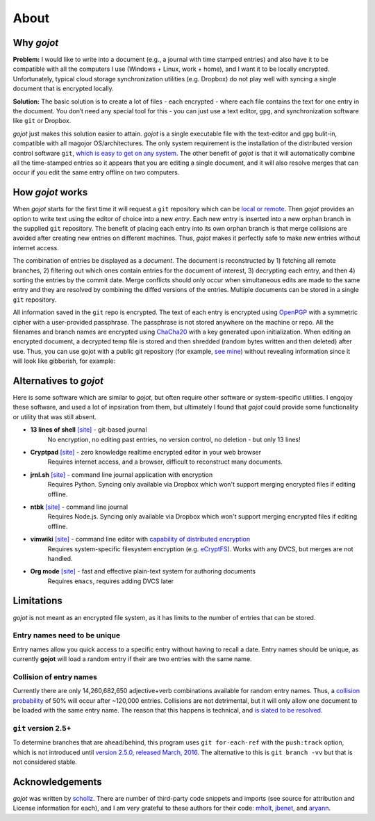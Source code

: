 About
=========

Why *gojot*
-----------

**Problem:** I would like to write into a document (e.g., a journal with
time stamped entries) and also have it to be compatible with all the computers
I use (Windows + Linux, work + home),
and I want it to be locally encrypted. Unfortunately, typical cloud
storage synchronization utilities (e.g. Dropbox) do not play well with
syncing a single document that is encrypted locally.

**Solution:** The basic solution is to create a lot of files - each
encrypted - where each file contains the text for one entry in the
document. You don’t need any special tool for this - you can just use a
text editor, ``gpg``, and synchronization software like ``git`` or
Dropbox.

*gojot* just makes this solution easier to attain.
*gojot* is a single executable file with the text-editor and
``gpg`` bulit-in, compatible with all magojor OS/architectures.
The only system requirement is the installation of
the distributed version control software ``git``,
`which is easy to get on any system`_. The other benefit
of *gojot* is that it will automatically combine all the time-stamped
entries so it appears that you are editing a single document, and it
will also resolve merges that can occur if you edit the same entry
offline on two computers.

.. _which is easy to get on any system: https://git-scm.com/downloads


How *gojot* works
--------------------

When *gojot* starts for the first time it will request a ``git``
repository which can be `local or remote`_. Then *gojot* provides an
option to write text using the editor of choice into a new *entry*. Each
new entry is inserted into a new orphan branch in the supplied ``git``
repository. The benefit of placing each entry into its own orphan branch
is that merge collisions are avoided after creating new entries on
different machines. Thus, *gojot* makes it perfectly safe to make
*new* entries without internet access.

The combination of entries be displayed as a *document*. The document is
reconstructed by 1) fetching all remote branches, 2) filtering out which
ones contain entries for the document of interest, 3) decrypting each
entry, and then 4) sorting the entries by the commit date. Merge
conflicts should only occur when simultaneous edits are made to the same
entry and they are resolved by combining the diffed versions of the
entries. Multiple documents can be stored in a single ``git``
repository.

All information saved in the ``git`` repo is encrypted. The text of each entry
is encrypted using `OpenPGP`_ with a symmetric cipher with a user-provided passphrase.
The passphrase is not stored anywhere on the machine or repo.
All the filenames and branch names are encrypted using `ChaCha20`_ with a key generated
upon initialization. When editing an encrypted document, a decrypted temp file is
stored and then shredded (random bytes written and then deleted) after
use. Thus, you can use gojot with a public git repository (for example, `see mine`_) without
revealing information since it will look like gibberish, for example:

.. raw:: html

   <center>
  <asciinema-player src="/_static/asciicast/asciinema-about.json" async preload="true" size="small" speed="0.9" theme="asciinema"></asciinema-player>
   </center>



Alternatives to *gojot*
------------------------

Here is some software which are similar to *gojot*, but often require other software
or system-specific utilities.
I engojoy these software, and used a lot of inpsiration from them, but ultimately I found
that *gojot* could provide some functionality or utility that was still absent.

*  **13 lines of shell** `[site] <https://gist.github.com/schollz/27b4ffe562b0b74bf8ee1e8055680d22>`_ - git-based journal
    No encryption, no editing past entries, no version control, no deletion - but only 13 lines!
*  **Cryptpad** `[site] <https://beta.cryptpad.fr/pad/>`_ - zero knowledge realtime encrypted editor in your web browser
    Requires internet access, and a browser, difficult to reconstruct many documents.
*  **jrnl.sh** `[site] <http://jrnl.sh/>`_ - command line journal application with encryption
    Requires Python. Syncing only available via Dropbox which won't support merging encrypted files if editing offline.
*  **ntbk** `[site] <hhttps://www.npmjs.com/package/ntbk>`_ - command line journal
    Requires Node.js. Syncing only available via Dropbox which won't support merging encrypted files if editing offline.
*  **vimwiki** `[site] <http://vimwiki.github.io/>`_ - command line editor with `capability of distributed encryption <http://www.stochasticgeometry.ie/2012/11/23/vimwiki/>`_
    Requires system-specific filesystem encryption (e.g. `eCryptFS <http://ecryptfs.org/>`_). Works with any DVCS, but merges are not handled.
*  **Org mode** `[site] <http://orgmode.org/>`_ - fast and effective plain-text system for authoring documents
    Requires ``emacs``, requires adding DVCS later

Limitations
------------

*gojot* is not meant as an encrypted file system, as it has limits to
the number of entries that can be stored.

Entry names need to be unique
~~~~~~~~~~~~~~~~~~~~~~~~~~~~~

Entry names allow you quick access to a specific entry without having to recall
a date. Entry names should be unique, as currently **gojot** will load a random
entry if their are two entries with the same name.

Collision of entry names
~~~~~~~~~~~~~~~~~~~~~~~~
Currently there are only 14,260,682,650 adjective+verb combinations
available for random entry names. Thus, a `collision probability`_ of 50%
will occur after ~120,000 entries. Collisions are not detrimental, but
it will only allow one document to be loaded with the same entry name.
The reason that this happens is technical, and `is slated to be
resolved`_.


``git`` version 2.5+
~~~~~~~~~~~~~~~~~~~~~~

To determine branches that are ahead/behind, this program uses ``git for-each-ref``
with the ``push:track`` option, which is not introduced until
`version 2.5.0, released March, 2016`_.
The alternative to this is ``git branch -vv`` but that is not considered stable.

.. _local or remote: https://github.com/schollz/gojot/blob/master/INFO.md#setting-up-git-server
.. _see mine: https://github.com/schollz/demo
.. _all magojor systems and architectures: /install.html
.. _is slated to be resolved: https://github.com/schollz/gojot/issues/73
.. _version 2.5.0, released March, 2016: https://git-scm.com/docs/git-for-each-ref/2.5.0
.. _see mine: https://github.com/schollz/demo
.. _OpenPGP: https://en.wikipedia.org/wiki/Pretty_Good_Privacy#OpenPGP
.. _ChaCha20: https://en.wikipedia.org/wiki/Salsa20#ChaCha_variant
.. _all magojor systems and architectures: /install.html
.. _Source on Github: https://github.com/schollz/gojot
.. _Gitlab: https://gitlab.com/users/sign_in
.. _Bitbucket: https://bitbucket.org/account/signin/
.. _Github: https://github.com/
.. _micro: https://github.com/zyedidia/micro
.. _vim: http://www.vim.org/download.php
.. _nano: https://www.nano-editor.org/
.. _emacs: https://www.gnu.org/software/emacs/
.. _Go: https://golang.org/
.. _git: https://git-scm.com/
.. _collision probability: https://en.wikipedia.org/wiki/Birthday_problem#Approximation_of_number_of_people

Acknowledgements
-----------------

*gojot* was written by `schollz`_. There are number of third-party code snippets and imports
(see source for attribution and License information for each),
and I am very grateful to these authors for their code:
`mholt`_, `jbenet`_, and `aryann`_.

.. _schollz: https://schollz.com
.. _mholt: httsp://github.com/mholt
.. _jbenet: https://github.com/jbenet
.. _aryann: https://github.com/aryann
